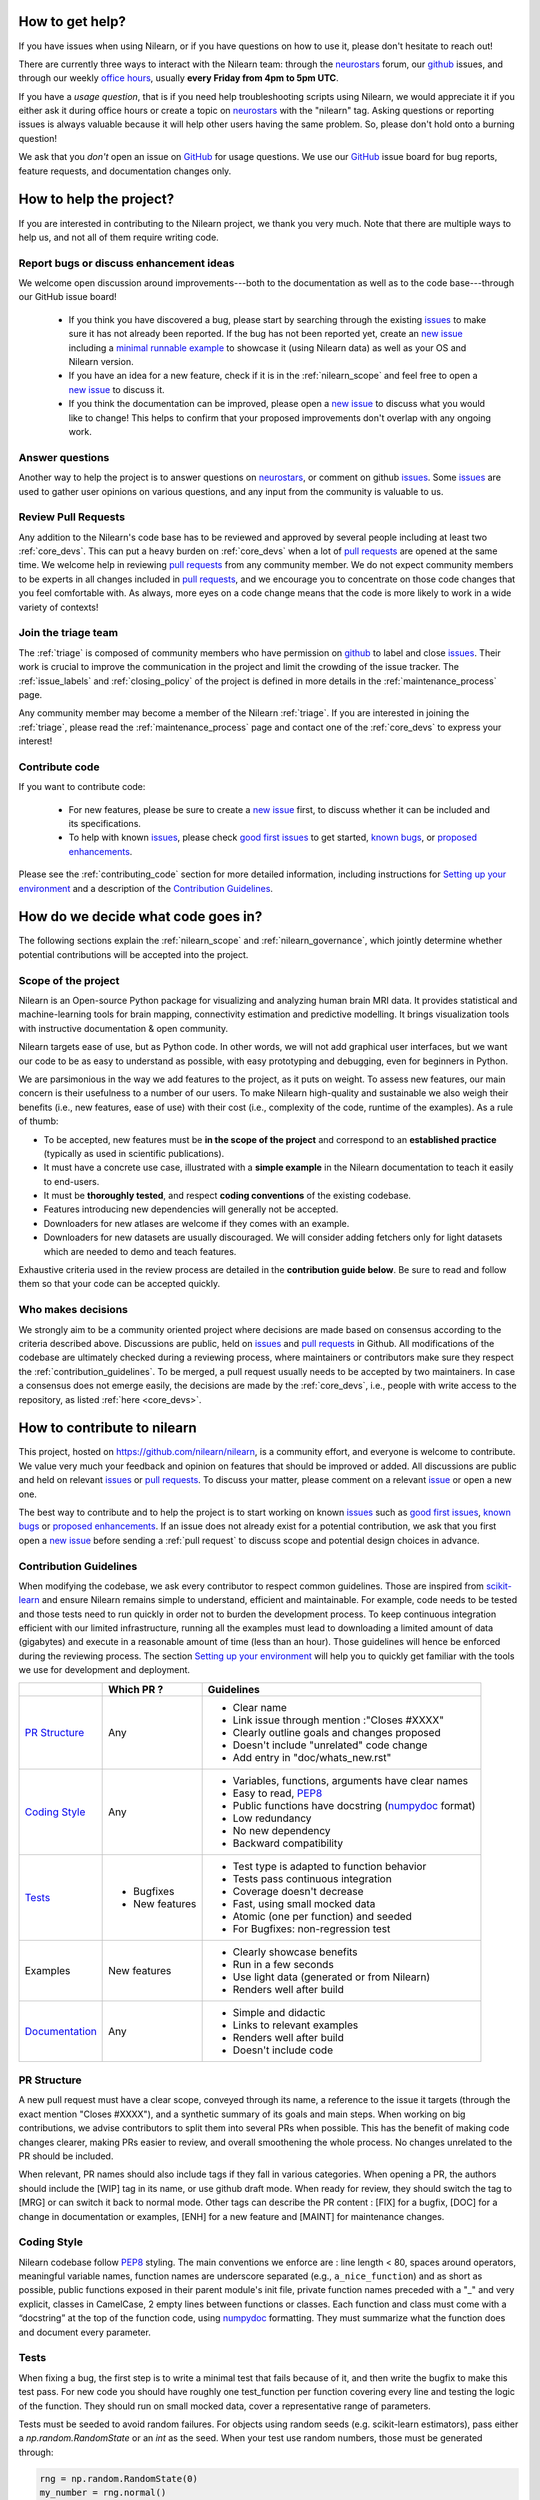 .. _contributing:


How to get help?
================

If you have issues when using Nilearn, or if you have questions on how to use it, please don't hesitate to reach out!

There are currently three ways to interact with the Nilearn team: through the `neurostars`_ forum, our `github`_ issues, and through our weekly `office hours <https://github.com/nilearn/nilearn/issues/2882>`_, usually **every Friday from 4pm to 5pm UTC**.

If you have a *usage question*, that is if you need help troubleshooting scripts using Nilearn, we would appreciate it if you either ask it during office hours or create a topic on `neurostars <https://neurostars.org/tag/nilearn>`_ with the "nilearn" tag.
Asking questions or reporting issues is always valuable because it will help other users having the same problem. So, please don't hold onto a burning question!

We ask that you *don't* open an issue on `GitHub`_ for usage questions. We use our `GitHub`_ issue board for bug reports, feature requests, and documentation changes only.

How to help the project?
========================

If you are interested in contributing to the Nilearn project, we thank you very much. Note that there are multiple ways to help us, and not all of them require writing code.

Report bugs or discuss enhancement ideas
----------------------------------------

We welcome open discussion around improvements---both to the documentation as well as to the code base---through our GitHub issue board!

    * If you think you have discovered a bug, please start by searching through the existing `issues`_ to make sure it has not already been reported. If the bug has not been reported yet,  create an `new issue`_ including a `minimal runnable example <https://stackoverflow.com/help/minimal-reproducible-example>`_ to showcase it (using Nilearn data) as well as your OS and Nilearn version.

    * If you have an idea for a new feature, check if it is in the :ref:`nilearn_scope` and feel free to open a `new issue`_ to discuss it.

    * If you think the documentation can be improved, please open a `new issue`_ to discuss what you would like to change! This helps to confirm that your proposed improvements don't overlap with any ongoing work.

Answer questions
----------------

Another way to help the project is to answer questions on `neurostars`_, or comment on github `issues`_.
Some `issues`_ are used to gather user opinions on various questions, and any input from the community is valuable to us.

Review Pull Requests
--------------------

Any addition to the Nilearn's code base has to be reviewed and approved by several people including at least two :ref:`core_devs`.
This can put a heavy burden on :ref:`core_devs` when a lot of `pull requests`_ are opened at the same time.
We welcome help in reviewing `pull requests`_ from any community member.
We do not expect community members to be experts in all changes included in
`pull requests`_, and we encourage you to concentrate on those code changes that you feel comfortable with.
As always, more eyes on a code change means that the code is more likely to work in a wide variety of contexts!

Join the triage team
--------------------

The :ref:`triage` is composed of community members who have permission on `github`_ to label and close `issues`_.
Their work is crucial to improve the communication in the project and limit the crowding of the issue tracker.
The :ref:`issue_labels` and :ref:`closing_policy` of the project is defined in more details in the :ref:`maintenance_process` page.

Any community member may become a member of the Nilearn :ref:`triage`.
If you are interested in joining the :ref:`triage`, please read the :ref:`maintenance_process` page and contact one of the :ref:`core_devs` to express your interest!

Contribute code
---------------

If you want to contribute code:

    * For new features, please be sure to create a `new issue`_ first, to discuss whether it can be included and its specifications.
    * To help with known `issues`_, please check `good first issues <https://github.com/nilearn/nilearn/labels/Good%20first%20issue>`_ to get started, `known bugs <https://github.com/nilearn/nilearn/labels/Bug>`_, or `proposed enhancements <https://github.com/nilearn/nilearn/labels/Enhancement>`_.

Please see the :ref:`contributing_code` section for more detailed information, including 
instructions for  `Setting up your environment`_ and a description of the `Contribution Guidelines`_.

How do we decide what code goes in?
====================================

The following sections explain the :ref:`nilearn_scope` and :ref:`nilearn_governance`, which jointly determine whether potential contributions will be accepted into the project.

.. _nilearn_scope:

Scope of the project
---------------------

Nilearn is an Open-source Python package for visualizing and analyzing human
brain MRI data.
It provides statistical and machine-learning tools for brain mapping,
connectivity estimation and predictive modelling.
It brings visualization tools with instructive documentation & open community.

Nilearn targets ease of use, but as Python code.
In other words, we will not add graphical user interfaces, but we want our
code to be as easy to understand as possible, with easy prototyping and
debugging, even for beginners in Python.

We are parsimonious in the way we add features to the project, as it
puts on weight.
To assess new features, our main concern is their usefulness to a number of
our users.
To make Nilearn high-quality and sustainable we also weigh their benefits
(i.e., new features, ease of use) with their cost (i.e., complexity of the code,
runtime of the examples). As a rule of thumb:

* To be accepted, new features must be **in the scope of the project** and
  correspond to an **established practice** (typically as used in scientific
  publications).

* It must have a concrete use case, illustrated with a **simple example** in the
  Nilearn documentation to teach it easily to end-users.

* It must be **thoroughly tested**, and respect **coding conventions** of the
  existing codebase.

* Features introducing new dependencies will generally not be accepted.

* Downloaders for new atlases are welcome if they comes with an example.

* Downloaders for new datasets are usually discouraged. We will consider adding
  fetchers only for light datasets which are needed to demo and teach features.

Exhaustive criteria used in the review process are detailed in the **contribution
guide below**.
Be sure to read and follow them so that your code can be accepted quickly.

.. _nilearn_governance:

Who makes decisions
--------------------

We strongly aim to be a community oriented project where decisions are
made based on consensus according to the criteria described above.
Discussions are public, held on `issues`_ and `pull requests`_ in Github.
All modifications of the codebase are ultimately checked during a reviewing
process, where maintainers or contributors make sure they respect the
:ref:`contribution_guidelines`.
To be merged, a pull request usually needs to be accepted by two maintainers.
In case a consensus does not emerge easily, the decisions are made by the
:ref:`core_devs`, i.e., people with write access to the repository, as
listed :ref:`here <core_devs>`.

.. _contributing_code:

How to contribute to nilearn
=============================

This project, hosted on https://github.com/nilearn/nilearn, is a community
effort, and everyone is welcome to contribute.
We value very much your feedback and opinion on features that should be
improved or added.
All discussions are public and held on relevant `issues`_ or `pull requests`_.
To discuss your matter, please comment on a relevant
`issue <https://github.com/nilearn/nilearn/issues>`_ or open a new one.

The best way to contribute and to help the project is to start working on known
`issues`_ such as `good first issues <https://github.com/nilearn/nilearn/labels/Good%20first%20issue>`_,
`known bugs <https://github.com/nilearn/nilearn/labels/Bug>`_ or
`proposed enhancements <https://github.com/nilearn/nilearn/labels/Enhancement>`_.
If an issue does not already exist for a potential contribution, we ask that
you first open a `new issue`_ before sending a :ref:`pull request` to discuss
scope and potential design choices in advance.

.. _contribution_guidelines:

Contribution Guidelines
------------------------

When modifying the codebase, we ask every contributor to respect common
guidelines.
Those are inspired from `scikit-learn
<https://scikit-learn.org/stable/developers/contributing.html#contributing-code>`_
and ensure Nilearn remains simple to understand, efficient and maintainable.
For example, code needs to be tested and those tests need to run quickly in order
not to burden the development process.
To keep continuous integration efficient with our limited infrastructure,
running all the examples must lead to downloading a limited amount of data
(gigabytes) and execute in a reasonable amount of time (less than an hour).
Those guidelines will hence be enforced during the reviewing process.
The section `Setting up your environment`_ will help you to quickly get familiar
with the tools we use for development and deployment.

+--------------------+---------------+-----------------------------------------------------+
|                    | Which PR ?    |        Guidelines                                   |
+====================+===============+=====================================================+
|                    |               | - Clear name                                        |
|                    |               | - Link issue through mention :"Closes #XXXX"        |
|  `PR Structure`_   |    Any        | - Clearly outline goals and changes proposed        |
|                    |               | - Doesn't include "unrelated" code change           |
|                    |               | - Add entry in "doc/whats_new.rst"                  |
+--------------------+---------------+-----------------------------------------------------+
|                    |               | - Variables, functions, arguments have clear names  |
|                    |               | - Easy to read, PEP8_                               |
|   `Coding Style`_  |    Any        | - Public functions have docstring (numpydoc_ format)|
|                    |               | - Low redundancy                                    |
|                    |               | - No new dependency                                 |
|                    |               | - Backward compatibility                            |
+--------------------+---------------+-----------------------------------------------------+
|                    |               | - Test type is adapted to function behavior         |
|                    |               | - Tests pass continuous integration                 |
|                    | - Bugfixes    | - Coverage doesn't decrease                         |
|      `Tests`_      | - New features| - Fast, using small mocked data                     |
|                    |               | - Atomic (one per function) and seeded              |
|                    |               | - For Bugfixes: non-regression test                 |
+--------------------+---------------+-----------------------------------------------------+
|                    |               | - Clearly showcase benefits                         |
|      Examples      | New features  | - Run in a few seconds                              |
|                    |               | - Use light data (generated or from Nilearn)        |
|                    |               | - Renders well after build                          |
+--------------------+---------------+-----------------------------------------------------+
|                    |               | - Simple and didactic                               |
|  `Documentation`_  |    Any        | - Links to relevant examples                        |
|                    |               | - Renders well after build                          |
|                    |               | - Doesn't include code                              |
+--------------------+---------------+-----------------------------------------------------+

.. _PEP8: https://www.python.org/dev/peps/pep-0008/
.. _numpydoc: https://numpydoc.readthedocs.io/en/latest/format.html

PR Structure
-------------

A new pull request must have a clear scope, conveyed through its name, a
reference to the issue it targets (through the exact mention "Closes #XXXX"),
and a synthetic summary of its goals and main steps.
When working on big contributions, we advise contributors to split them into
several PRs when possible.
This has the benefit of making code changes clearer, making PRs easier to review,
and overall smoothening the whole process.
No changes unrelated to the PR should be included.

When relevant, PR names should also include tags if they fall in various
categories.
When opening a PR, the authors should include the [WIP] tag in its name, or use
github draft mode. When ready for review, they should switch the tag to [MRG] or
can switch it back to normal mode.
Other tags can describe the PR content : [FIX] for a bugfix, [DOC] for a
change in documentation or examples, [ENH] for a new feature and [MAINT] for
maintenance changes.

Coding Style
-------------

Nilearn codebase follow PEP8_ styling.
The main conventions we enforce are : line length < 80, spaces around operators,
meaningful variable names, function names are underscore separated
(e.g., ``a_nice_function``) and as short as possible,
public functions exposed in their parent module's init file,
private function names preceded with a "_" and very explicit,
classes in CamelCase, 2 empty lines between functions or classes.
Each function and class must come with a “docstring” at the top of the function
code, using numpydoc_ formatting.
They must summarize what the function does and document every parameter.


Tests
------

When fixing a bug, the first step is to write a minimal test that fails because
of it, and then write the bugfix to make this test pass.
For new code you should have roughly one test_function per function covering
every line and testing the logic of the function.
They should run on small mocked data, cover a representative range of parameters.

Tests must be seeded to avoid random failures.
For objects using random seeds (e.g. scikit-learn estimators), pass either
a  `np.random.RandomState` or an `int` as the seed.
When your test use random numbers,  those must be generated through:

.. code-block:: python

    rng = np.random.RandomState(0)
    my_number = rng.normal()

To check your changes worked and didn't break anything run `pytest nilearn`.
To do quicker checks it's possible to run only a subset of tests::

      pytest -v test_module.py


Documentation
---------------

Documentation must be understandable by people from different backgrounds.
The “narrative” documentation should be an introduction to the concepts of
the library.
It includes very little code and should first help the user figure out which
parts of the library he needs and then how to use it.
It must be full of links, of easily-understandable titles, colorful boxes and
figures.

Examples take a hands-on approach focused on a generic usecase from which users
will be able to adapt code to solve their own problems.
They include plain text for explanations, python code and its output and
most importantly figures to depict its results.
Each example should take only a few seconds to run.

To build our documentation, we are using
`sphinx <https://www.sphinx-doc.org/en/master/usage/quickstart.html>`_ for the
main documentation and
`sphinx-gallery <https://sphinx-gallery.github.io/stable/index.html>`_ for the
example tutorials. If you want to work on those, check out next section to
learn how to use those tools to build documentation.

.. _git_repo:

Setting up your environment
============================

Installing
----------

Here are the key steps you need to go through to copy the repo before contributing:

1. fork the repo from github (fork button in the top right corner of our `main github page <https://github.com/nilearn/nilearn>`_) and clone your fork locally::

      git clone git@github.com:<your_username>/nilearn.git

2. (optional but highly recommended) set up a conda environment to work on and activate it::

      conda create -n nilearn
      conda activate nilearn

3. install the forked version of `nilearn`::

      pip install -e .[dev]

This installs your local version of Nilearn, along with all dependencies necessary for developers (hence the ``[dev]`` tag).
For more information about the dependency installation options, see ``setup.cfg``.
The installed version will also reflect any changes you make to your code.

4. check that all tests pass with (this can take a while)::

      pytest nilearn


Contributing
------------

Here are the key steps you need to go through to contribute code to `nilearn`:

1. open or join an already existing issue explaining what you want to work on

2. on your fork, create a new branch from main::

      git checkout -b your_branch

3. implement and commit your changes on this branch (don't forget to write tests!)

4. run the tests locally (to go faster, only run tests which are relevant to what
   you work on with, for example)::

      pytest -v nilearn/plotting/tests/test_surf_plotting.py

5. push your changes to your online fork::

      git push

6. in github, open a pull request from your online fork to the main repo
   (most likely from `your_fork:your_branch` to `nilearn:main`).

7. check that all continuous integration tests pass

For more details about the Fork Clone Push workflows, read `here <https://guides.github.com/activities/forking/>`_.


Building documentation
----------------------

If you wish to build documentation:

1. First, ensure that you have installed sphinx and sphinx-gallery. When in your
   fork top folder, you can install the required packages using::

      pip install -r requirements-build-docs.txt

2. Then go to ``nilearn/examples`` or ``nilearn/doc`` and make needed changes
   using `reStructuredText files <https://www.sphinx-doc.org/en/2.0/usage/restructuredtext/basics.html>`_

3. You can now go to `nilearn/doc` and build the examples locally::

      make html-strict

   or, if you do not have make install (for instance under Windows)::

      python3 -m sphinx -b html -d _build/doctrees . _build/html

   if you don't need the plots, a quicker option is::

      make html-noplot

4. Visually review the output in ``nilearn/doc/_build/html/auto_examples/``.
   If all looks well and there were no errors, commit and push the changes.

5. You can now open a Pull Request from Nilearn's Pull Request page.

6. Request the CI builds the full documentation from your branch::

      git commit --allow-empty -m "[circle full] request full build"

.. tip::
    When generating documentation locally, you can build only specific files
    to reduce building time. To do so, use the ``filename_pattern``::

       python3 -m sphinx -D sphinx_gallery_conf.filename_pattern=\\
       plot_decoding_tutorial.py -b html -d _build/doctrees . _build/html


Additional cases
=================

How to contribute an atlas
---------------------------

We want atlases in nilearn to be internally consistent. Specifically,
your atlas object should have three attributes (as with the existing
atlases):

- ``description`` (bytes): A text description of the atlas. This should be
  brief but thorough, describing the source (paper), relevant information
  related to its construction (modality, dataset, method), and, if there is
  more than one map, a description of each map.
- ``labels`` (list): a list of string labels corresponding to each atlas
  label, in the same (numerical) order as the atlas labels
- ``maps`` (list or string): the path to the nifti image, or a list of paths

In addition, the atlas will need to be called by a fetcher. For example, see `here <https://github.com/nilearn/nilearn/blob/main/nilearn/datasets/atlas.py>`__.

Finally, as with other features, please provide a test for your atlas.
Examples can be found `here
<https://github.com/nilearn/nilearn/blob/main/nilearn/datasets/tests/test_atlas.py>`__


How to contribute a dataset fetcher
------------------------------------

The :mod:`nilearn.datasets` module provides functions to download some
neuroimaging datasets, such as :func:`nilearn.datasets.fetch_haxby` or
:func:`nilearn.datasets.fetch_atlas_harvard_oxford`. The goal is not to provide a comprehensive
collection of downloaders for the most widely used datasets, and this would be
outside the scope of this project. Rather, this module provides data downloading utilities that are
required to showcase nilearn features in the example gallery.

Downloading data takes time and large datasets slow down the build of the
example gallery. Moreover, downloads can fail for reasons we do not control,
such as a web service that is temporarily unavailable. This is frustrating for
users and a major issue for continuous integration (new code cannot be merged
unless the examples run successfully on the CI infrastructure). Finally,
datasets or the APIs that provide them sometimes change, in which case the
downloader needs to be adapted.

As for any contributed feature, before starting working on a new downloader,
we recommend opening a `new issue`_ to discuss whether it is necessary or if
existing downloaders could be used instead.


To add a new fetcher, ``nilearn.datasets.utils`` provides some helper functions,
such as ``_get_dataset_dir`` to find a directory where the dataset is or will be
stored according to the user's configuration, or ``_fetch_files`` to load files
from the disk or download them if they are missing.

The new fetcher, as any other function, also needs to be tested (in the relevant
submodule of ``nilearn.datasets.tests``). When the tests run, the fetcher does
not have access to the network and will not actually download files. This is to
avoid spurious failures due to unavailable network or servers, and to avoid
slowing down the tests with long downloads.
The functions from the standard library and the ``requests`` library that
nilearn uses to download files are mocked: they are replaced with dummy
functions that return fake data.

Exactly what fake data is returned can be configured through the object
returned by the ``request_mocker`` pytest fixture, defined in
``nilearn.datasets._testing``. The docstrings of this module and the ``Sender``
class it contains provide information on how to write a test using this fixture.
Existing tests can also serve as examples.

Maintenance
=================

More information about the project organization, conventions, and maintenance
process can be found there : :ref:`maintenance_process`.

.. _`discord`:
    https://discord.gg/bMBhb7w

.. _`github`:
    https://github.com/nilearn/nilearn

.. _`issues`:
    https://github.com/nilearn/nilearn/issues

.. _`neurostars`:
    https://neurostars.org/tag/nilearn

.. _`new issue`:
    https://github.com/nilearn/nilearn/issues/new/choose

.. _`pull requests`:
    https://github.com/nilearn/nilearn/pulls
